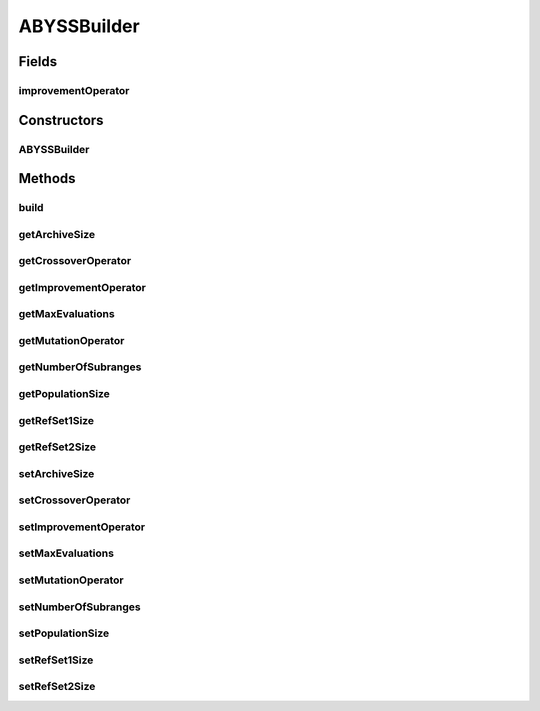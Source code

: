 .. java:import:: org.uma.jmetal.operator CrossoverOperator

.. java:import:: org.uma.jmetal.operator LocalSearchOperator

.. java:import:: org.uma.jmetal.operator MutationOperator

.. java:import:: org.uma.jmetal.operator.impl.crossover SBXCrossover

.. java:import:: org.uma.jmetal.operator.impl.localsearch ArchiveMutationLocalSearch

.. java:import:: org.uma.jmetal.operator.impl.mutation PolynomialMutation

.. java:import:: org.uma.jmetal.problem DoubleProblem

.. java:import:: org.uma.jmetal.solution DoubleSolution

.. java:import:: org.uma.jmetal.util AlgorithmBuilder

.. java:import:: org.uma.jmetal.util.archive Archive

.. java:import:: org.uma.jmetal.util.archive.impl CrowdingDistanceArchive

ABYSSBuilder
============

.. java:package:: org.uma.jmetal.algorithm.multiobjective.abyss
   :noindex:

.. java:type:: public class ABYSSBuilder implements AlgorithmBuilder<ABYSS>

   :author: Cristobal Barba

Fields
------
improvementOperator
^^^^^^^^^^^^^^^^^^^

.. java:field:: protected LocalSearchOperator<DoubleSolution> improvementOperator
   :outertype: ABYSSBuilder

Constructors
------------
ABYSSBuilder
^^^^^^^^^^^^

.. java:constructor:: public ABYSSBuilder(DoubleProblem problem, Archive<DoubleSolution> archive)
   :outertype: ABYSSBuilder

Methods
-------
build
^^^^^

.. java:method:: @Override public ABYSS build()
   :outertype: ABYSSBuilder

getArchiveSize
^^^^^^^^^^^^^^

.. java:method:: public int getArchiveSize()
   :outertype: ABYSSBuilder

getCrossoverOperator
^^^^^^^^^^^^^^^^^^^^

.. java:method:: public CrossoverOperator<DoubleSolution> getCrossoverOperator()
   :outertype: ABYSSBuilder

getImprovementOperator
^^^^^^^^^^^^^^^^^^^^^^

.. java:method:: public LocalSearchOperator<DoubleSolution> getImprovementOperator()
   :outertype: ABYSSBuilder

getMaxEvaluations
^^^^^^^^^^^^^^^^^

.. java:method:: public int getMaxEvaluations()
   :outertype: ABYSSBuilder

getMutationOperator
^^^^^^^^^^^^^^^^^^^

.. java:method:: public MutationOperator<DoubleSolution> getMutationOperator()
   :outertype: ABYSSBuilder

getNumberOfSubranges
^^^^^^^^^^^^^^^^^^^^

.. java:method:: public int getNumberOfSubranges()
   :outertype: ABYSSBuilder

getPopulationSize
^^^^^^^^^^^^^^^^^

.. java:method:: public int getPopulationSize()
   :outertype: ABYSSBuilder

getRefSet1Size
^^^^^^^^^^^^^^

.. java:method:: public int getRefSet1Size()
   :outertype: ABYSSBuilder

getRefSet2Size
^^^^^^^^^^^^^^

.. java:method:: public int getRefSet2Size()
   :outertype: ABYSSBuilder

setArchiveSize
^^^^^^^^^^^^^^

.. java:method:: public ABYSSBuilder setArchiveSize(int archiveSize)
   :outertype: ABYSSBuilder

setCrossoverOperator
^^^^^^^^^^^^^^^^^^^^

.. java:method:: public ABYSSBuilder setCrossoverOperator(CrossoverOperator<DoubleSolution> crossoverOperator)
   :outertype: ABYSSBuilder

setImprovementOperator
^^^^^^^^^^^^^^^^^^^^^^

.. java:method:: public ABYSSBuilder setImprovementOperator(ArchiveMutationLocalSearch<DoubleSolution> improvementOperator)
   :outertype: ABYSSBuilder

setMaxEvaluations
^^^^^^^^^^^^^^^^^

.. java:method:: public ABYSSBuilder setMaxEvaluations(int maxEvaluations)
   :outertype: ABYSSBuilder

setMutationOperator
^^^^^^^^^^^^^^^^^^^

.. java:method:: public ABYSSBuilder setMutationOperator(MutationOperator<DoubleSolution> mutationOperator)
   :outertype: ABYSSBuilder

setNumberOfSubranges
^^^^^^^^^^^^^^^^^^^^

.. java:method:: public ABYSSBuilder setNumberOfSubranges(int numberOfSubranges)
   :outertype: ABYSSBuilder

setPopulationSize
^^^^^^^^^^^^^^^^^

.. java:method:: public ABYSSBuilder setPopulationSize(int populationSize)
   :outertype: ABYSSBuilder

setRefSet1Size
^^^^^^^^^^^^^^

.. java:method:: public ABYSSBuilder setRefSet1Size(int refSet1Size)
   :outertype: ABYSSBuilder

setRefSet2Size
^^^^^^^^^^^^^^

.. java:method:: public ABYSSBuilder setRefSet2Size(int refSet2Size)
   :outertype: ABYSSBuilder

